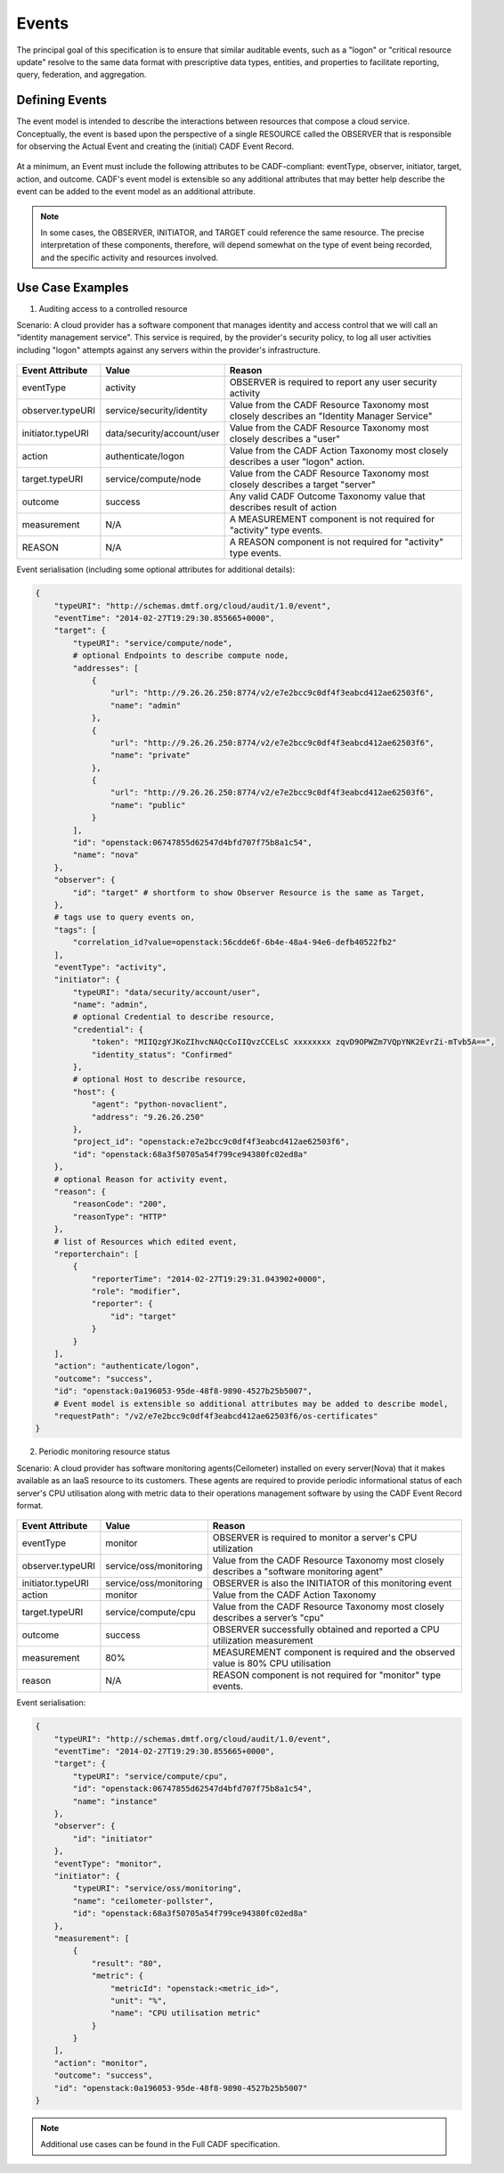 ..
      Copyright 2014 IBM Corp.

      Licensed under the Apache License, Version 2.0 (the "License"); you may
      not use this file except in compliance with the License. You may obtain
      a copy of the License at

          http://www.apache.org/licenses/LICENSE-2.0

      Unless required by applicable law or agreed to in writing, software
      distributed under the License is distributed on an "AS IS" BASIS, WITHOUT
      WARRANTIES OR CONDITIONS OF ANY KIND, either express or implied. See the
      License for the specific language governing permissions and limitations
      under the License.

.. _event_concept:

=======
 Events
=======

The principal goal of this specification is to ensure that similar auditable
events, such as a "logon" or "critical resource update" resolve to the same
data format with prescriptive data types, entities, and properties to
facilitate reporting, query, federation, and aggregation.

Defining Events
===============

The event model is intended to describe the interactions between resources
that compose a cloud service. Conceptually, the event is based upon the
perspective of a single RESOURCE called the OBSERVER that is responsible for
observing the Actual Event and creating the (initial) CADF Event Record.

.. figure:: ./images/observer_cadf.png
   :width: 100%
   :align: center
   :alt: Figure 1: Observer perspective of an Event

At a minimum, an Event must include the following attributes to be
CADF-compliant: eventType, observer, initiator, target, action, and outcome.
CADF's event model is extensible so any additional attributes that may better
help describe the event can be added to the event model as an additional
attribute.

.. note::

   In some cases, the OBSERVER, INITIATOR, and TARGET could reference the same
   resource. The precise interpretation of these components, therefore, will
   depend somewhat on the type of event being recorded, and the specific
   activity and resources involved.

Use Case Examples
=================

1. Auditing access to a controlled resource

Scenario: A cloud provider has a software component that manages identity and
access control that we will call an "identity management service". This
service is required, by the provider's security policy, to log all user
activities including "logon" attempts against any servers within the
provider's infrastructure.

.. figure:: ./images/audit_event.png
   :width: 100%
   :align: center
   :alt: Figure 2: Conceptually mapping values of an audit event

================= ========================== ==========================================================================================
Event Attribute   Value                      Reason
================= ========================== ==========================================================================================
eventType         activity                   OBSERVER is required to report any user security activity
observer.typeURI  service/security/identity  Value from the CADF Resource Taxonomy most closely describes an "Identity Manager Service"
initiator.typeURI data/security/account/user Value from the CADF Resource Taxonomy most closely describes a "user"
action            authenticate/logon         Value from the CADF Action Taxonomy most closely describes a user "logon" action.
target.typeURI    service/compute/node       Value from the CADF Resource Taxonomy most closely describes a target "server"
outcome           success                    Any valid CADF Outcome Taxonomy value that describes result of action
measurement       N/A                        A MEASUREMENT component is not required for "activity" type events.
REASON            N/A                        A REASON component is not required for "activity" type events.
================= ========================== ==========================================================================================

Event serialisation (including some optional attributes for additional
details):

.. code-block:: javascript

    {
        "typeURI": "http://schemas.dmtf.org/cloud/audit/1.0/event",
        "eventTime": "2014-02-27T19:29:30.855665+0000",
        "target": {
            "typeURI": "service/compute/node",
            # optional Endpoints to describe compute node,
            "addresses": [
                {
                    "url": "http://9.26.26.250:8774/v2/e7e2bcc9c0df4f3eabcd412ae62503f6",
                    "name": "admin"
                },
                {
                    "url": "http://9.26.26.250:8774/v2/e7e2bcc9c0df4f3eabcd412ae62503f6",
                    "name": "private"
                },
                {
                    "url": "http://9.26.26.250:8774/v2/e7e2bcc9c0df4f3eabcd412ae62503f6",
                    "name": "public"
                }
            ],
            "id": "openstack:06747855d62547d4bfd707f75b8a1c54",
            "name": "nova"
        },
        "observer": {
            "id": "target" # shortform to show Observer Resource is the same as Target,
        },
        # tags use to query events on,
        "tags": [
            "correlation_id?value=openstack:56cdde6f-6b4e-48a4-94e6-defb40522fb2"
        ],
        "eventType": "activity",
        "initiator": {
            "typeURI": "data/security/account/user",
            "name": "admin",
            # optional Credential to describe resource,
            "credential": {
                "token": "MIIQzgYJKoZIhvcNAQcCoIIQvzCCELsC xxxxxxxx zqvD9OPWZm7VQpYNK2EvrZi-mTvb5A==",
                "identity_status": "Confirmed"
            },
            # optional Host to describe resource,
            "host": {
                "agent": "python-novaclient",
                "address": "9.26.26.250"
            },
            "project_id": "openstack:e7e2bcc9c0df4f3eabcd412ae62503f6",
            "id": "openstack:68a3f50705a54f799ce94380fc02ed8a"
        },
        # optional Reason for activity event,
        "reason": {
            "reasonCode": "200",
            "reasonType": "HTTP"
        },
        # list of Resources which edited event,
        "reporterchain": [
            {
                "reporterTime": "2014-02-27T19:29:31.043902+0000",
                "role": "modifier",
                "reporter": {
                    "id": "target"
                }
            }
        ],
        "action": "authenticate/logon",
        "outcome": "success",
        "id": "openstack:0a196053-95de-48f8-9890-4527b25b5007",
        # Event model is extensible so additional attributes may be added to describe model,
        "requestPath": "/v2/e7e2bcc9c0df4f3eabcd412ae62503f6/os-certificates"
    }

2. Periodic monitoring resource status

Scenario: A cloud provider has software monitoring agents(Ceilometer)
installed on every server(Nova) that it makes available as an IaaS resource
to its customers. These agents are required to provide periodic informational
status of each server's CPU utilisation along with metric data to their
operations management software by using the CADF Event Record format.

.. figure:: ./images/monitor_event.png
   :width: 100%
   :align: center
   :alt: Figure 3: Conceptually mapping values of an monitor event

================= ====================== ==========================================================================================
Event Attribute   Value                  Reason
================= ====================== ==========================================================================================
eventType         monitor                OBSERVER is required to monitor a server's CPU utilization
observer.typeURI  service/oss/monitoring Value from the CADF Resource Taxonomy most closely describes a "software monitoring agent"
initiator.typeURI service/oss/monitoring OBSERVER is also the INITIATOR of this monitoring event
action            monitor                Value from the CADF Action Taxonomy
target.typeURI    service/compute/cpu    Value from the CADF Resource Taxonomy most closely describes a server’s "cpu"
outcome           success                OBSERVER successfully obtained and reported a CPU utilization measurement
measurement       80%                    MEASUREMENT component is required and the observed value is 80% CPU utilisation
reason            N/A                    REASON component is not required for "monitor" type events.
================= ====================== ==========================================================================================

Event serialisation:

.. code-block:: javascript

    {
        "typeURI": "http://schemas.dmtf.org/cloud/audit/1.0/event",
        "eventTime": "2014-02-27T19:29:30.855665+0000",
        "target": {
            "typeURI": "service/compute/cpu",
            "id": "openstack:06747855d62547d4bfd707f75b8a1c54",
            "name": "instance"
        },
        "observer": {
            "id": "initiator"
        },
        "eventType": "monitor",
        "initiator": {
            "typeURI": "service/oss/monitoring",
            "name": "ceilometer-pollster",
            "id": "openstack:68a3f50705a54f799ce94380fc02ed8a"
        },
        "measurement": [
            {
                "result": "80",
                "metric": {
                    "metricId": "openstack:<metric_id>",
                    "unit": "%",
                    "name": "CPU utilisation metric"
                }
            }
        ],
        "action": "monitor",
        "outcome": "success",
        "id": "openstack:0a196053-95de-48f8-9890-4527b25b5007"
    }

.. note::

   Additional use cases can be found in the Full CADF specification.

